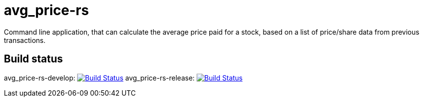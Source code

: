 = avg_price-rs

Command line application, that can calculate the average price paid for a stock, based on a list of price/share data from previous transactions.

== Build status

avg_price-rs-develop: image:https://travis-ci.org/nintaitrading-eu/avg_price-rs.svg?branch=avg_price-rs-develop["Build Status", link="https://travis-ci.org/nintaitrading-eu/avg_price-rs"]
avg_price-rs-release: image:https://travis-ci.org/nintaitrading-eu/avg_price-rs.svg?branch=avg_price-rs-release["Build Status", link="https://travis-ci.org/nintaitrading-eu/avg_price-rs"]
